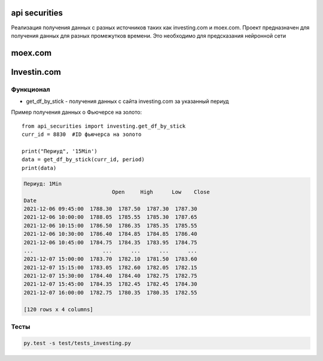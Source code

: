 api securities
====================
Реализация получения данных с разных источников таких как investing.com и moex.com. Проект предназначен для получения данных для разных промежутков времени. Это необходимо для предсказания нейронной сети

moex.com
====================







Investin.com
====================
Функционал
------------
* get_df_by_stick - получения данных с сайта investing.com за указанный периуд

Пример получения данных о Фьючерсе на золото::

    from api_securities import investing.get_df_by_stick
    curr_id = 8830  #ID фьючерса на золото

    print("Периуд", '15Min')
    data = get_df_by_stick(curr_id, period)
    print(data)

.. code-block::

    Периуд: 1Min
                                Open     High      Low    Close
    Date
    2021-12-06 09:45:00  1788.30  1787.50  1787.30  1787.30
    2021-12-06 10:00:00  1788.05  1785.55  1785.30  1787.65
    2021-12-06 10:15:00  1786.50  1786.35  1785.35  1785.55
    2021-12-06 10:30:00  1786.40  1784.85  1784.85  1786.40
    2021-12-06 10:45:00  1784.75  1784.35  1783.95  1784.75
    ...                      ...      ...      ...      ...
    2021-12-07 15:00:00  1783.70  1782.10  1781.50  1783.60
    2021-12-07 15:15:00  1783.05  1782.60  1782.05  1782.15
    2021-12-07 15:30:00  1784.40  1784.40  1782.75  1782.75
    2021-12-07 15:45:00  1784.35  1782.45  1782.45  1784.30
    2021-12-07 16:00:00  1782.75  1780.35  1780.35  1782.55

    [120 rows x 4 columns]

Тесты
---------
.. code-block:: Bash

    py.test -s test/tests_investing.py
